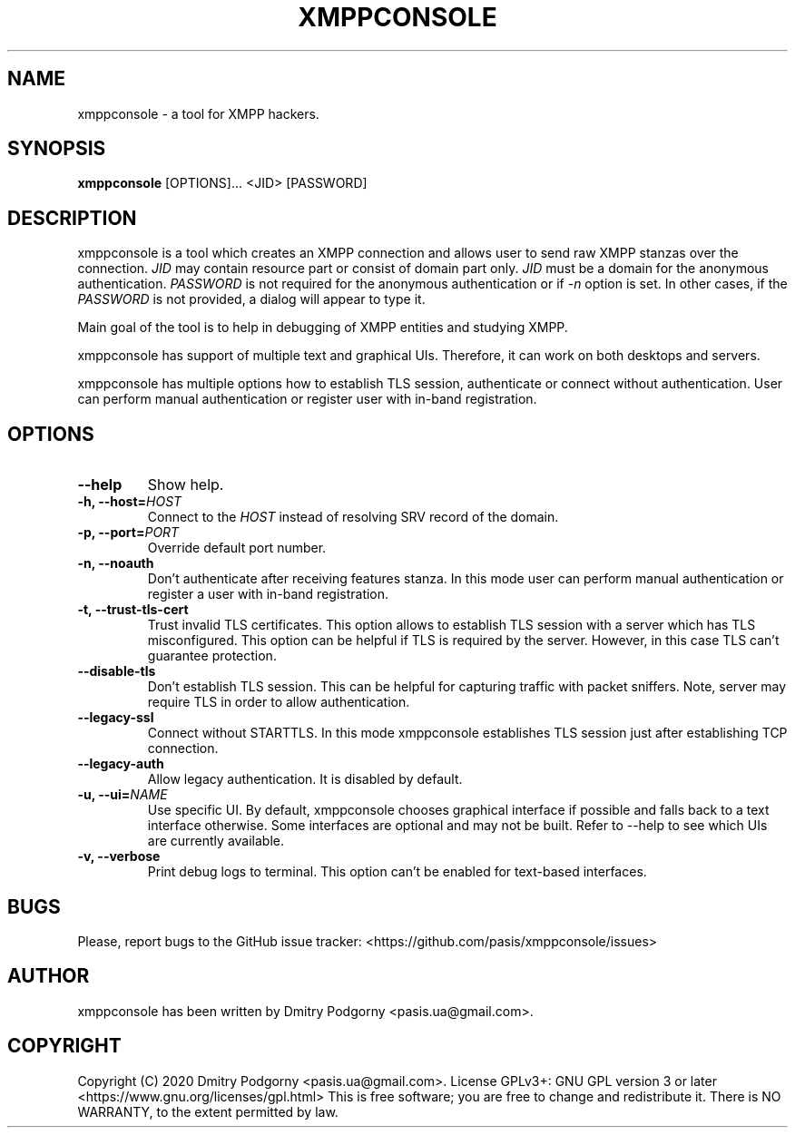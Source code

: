 .TH XMPPCONSOLE 1 "2020-10-01" "XMPP Console"
.SH NAME
xmppconsole \- a tool for XMPP hackers.
.SH SYNOPSIS
.B xmppconsole
[OPTIONS]... <JID> [PASSWORD]
.SH DESCRIPTION
xmppconsole is a tool which creates an XMPP connection and allows user to send
raw XMPP stanzas over the connection.
.IR JID
may contain resource part or consist of domain part only.
.IR JID
must be a domain for the anonymous authentication.
.IR PASSWORD
is not required for the anonymous authentication or if
.IR \-n
option is set.
In other cases, if the
.IR PASSWORD
is not provided, a dialog will appear to type it.
.PP
Main goal of the tool is to help in debugging of XMPP entities and studying
XMPP.
.PP
xmppconsole has support of multiple text and graphical UIs.
Therefore, it can work on both desktops and servers.
.PP
xmppconsole has multiple options how to establish TLS session, authenticate or
connect without authentication.
User can perform manual authentication or register user with in-band
registration.
.SH OPTIONS
.TP
.BI "\-\-help"
Show help.
.TP
.BI "\-h, \-\-host="HOST
Connect to the
.IR HOST
instead of resolving SRV record of the domain.
.TP
.BI "\-p, \-\-port="PORT
Override default port number.
.TP
.BI "\-n, \-\-noauth"
Don't authenticate after receiving features stanza.
In this mode user can perform manual authentication or register a user with
in-band registration.
.TP
.BI "\-t, \-\-trust-tls-cert"
Trust invalid TLS certificates.
This option allows to establish TLS session with a server which has TLS
misconfigured.
This option can be helpful if TLS is required by the server.
However, in this case TLS can't guarantee protection.
.TP
.BI "\-\-disable-tls"
Don't establish TLS session.
This can be helpful for capturing traffic with packet sniffers.
Note, server may require TLS in order to allow authentication.
.TP
.BI "\-\-legacy-ssl"
Connect without STARTTLS.
In this mode xmppconsole establishes TLS session just after establishing TCP
connection.
.TP
.BI "\-\-legacy-auth"
Allow legacy authentication.
It is disabled by default.
.TP
.BI "\-u, \-\-ui="NAME
Use specific UI.
By default, xmppconsole chooses graphical interface if possible and falls back
to a text interface otherwise.
Some interfaces are optional and may not be built.
Refer to --help to see which UIs are currently available.
.TP
.BI "\-v, \-\-verbose"
Print debug logs to terminal.
This option can't be enabled for text-based interfaces.
.SH BUGS
Please, report bugs to the GitHub issue tracker: <https://github.com/pasis/xmppconsole/issues>
.SH AUTHOR
xmppconsole has been written by Dmitry Podgorny <pasis.ua@gmail.com>.
.SH COPYRIGHT
Copyright (C) 2020 Dmitry Podgorny <pasis.ua@gmail.com>.
License GPLv3+: GNU GPL version 3 or later <https://www.gnu.org/licenses/gpl.html>
This is free software; you are free to change and redistribute it.
There is NO WARRANTY, to the extent permitted by law.
